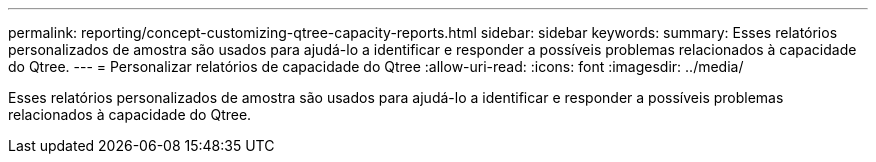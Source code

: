 ---
permalink: reporting/concept-customizing-qtree-capacity-reports.html 
sidebar: sidebar 
keywords:  
summary: Esses relatórios personalizados de amostra são usados para ajudá-lo a identificar e responder a possíveis problemas relacionados à capacidade do Qtree. 
---
= Personalizar relatórios de capacidade do Qtree
:allow-uri-read: 
:icons: font
:imagesdir: ../media/


[role="lead"]
Esses relatórios personalizados de amostra são usados para ajudá-lo a identificar e responder a possíveis problemas relacionados à capacidade do Qtree.
